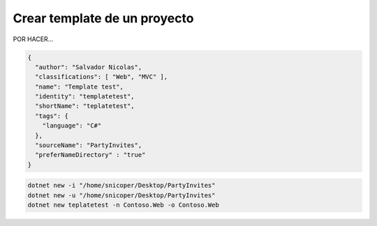 .. _reference-programacion-csharp-dotnet_core-create_template_dotnet_core:

#############################
Crear template de un proyecto
#############################

POR HACER...

.. code-block:: json

    {
      "author": "Salvador Nicolas",
      "classifications": [ "Web", "MVC" ],
      "name": "Template test",
      "identity": "templatetest",
      "shortName": "teplatetest",
      "tags": {
        "language": "C#"
      },
      "sourceName": "PartyInvites",
      "preferNameDirectory" : "true"
    }

.. code-block:: bash

    dotnet new -i "/home/snicoper/Desktop/PartyInvites"
    dotnet new -u "/home/snicoper/Desktop/PartyInvites"
    dotnet new teplatetest -n Contoso.Web -o Contoso.Web
